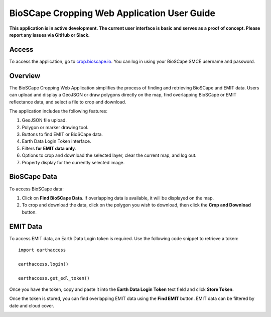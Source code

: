 =============================================
BioSCape Cropping Web Application User Guide
=============================================

**This application is in active development. The current user interface is basic and serves as a proof of concept. Please report any issues via GitHub or Slack.**

Access
======
To access the application, go to `crop.bioscape.io <https://crop.bioscape.io>`_. You can log in using your BioSCape SMCE username and password.

.. image:: ../images/cropping_app/plain_login.png
   :alt: Log in page
   :align: center

.. image:: ../images/cropping_app/nebari_login.png
   :alt: Nebari login page
   :align: center

.. ---

Overview
=========
The BioSCape Cropping Web Application simplifies the process of finding and retrieving BioSCape and EMIT data. Users can upload and display a GeoJSON or draw polygons directly on the map, find overlapping BioSCape or EMIT reflectance data, and select a file to crop and download.

The application includes the following features:

1. GeoJSON file upload.
2. Polygon or marker drawing tool.
3. Buttons to find EMIT or BioSCape data.
4. Earth Data Login Token interface.
5. Filters **for EMIT data only**.
6. Options to crop and download the selected layer, clear the current map, and log out.
7. Property display for the currently selected image.

.. image:: ../images/cropping_app/overview.png
   :alt: Web app overview
   :align: center

.. ---

BioSCape Data
=============
To access BioSCape data:

1. Click on **Find BioSCape Data**. If overlapping data is available, it will be displayed on the map.
2. To crop and download the data, click on the polygon you wish to download, then click the **Crop and Download** button.

.. image:: ../images/cropping_app/bioscape_data.png
   :alt: BioSCape Data Example
   :align: center

.. --- 

EMIT Data
=========
To access EMIT data, an Earth Data Login token is required. Use the following code snippet to retrieve a token:

::

        import earthaccess

        earthaccess.login()

        earthaccess.get_edl_token()


Once you have the token, copy and paste it into the **Earth Data Login Token** text field and click **Store Token**.

Once the token is stored, you can find overlapping EMIT data using the **Find EMIT** button. EMIT data can be filtered by date and cloud cover.

.. image:: ../images/cropping_app/emit_data.png
   :alt: EMIT Data Example
   :align: center